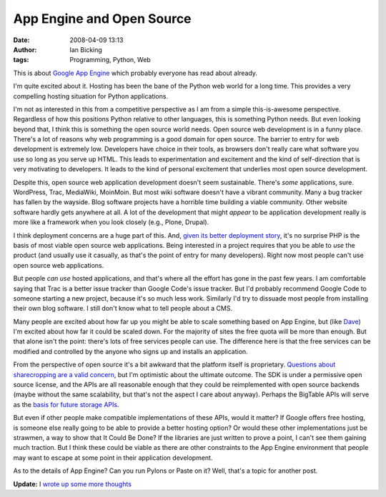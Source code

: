 App Engine and Open Source
##########################
:date: 2008-04-09 13:13
:author: Ian Bicking
:tags: Programming, Python, Web

This is about `Google App Engine <http://code.google.com/appengine />`_ which probably everyone has read about already.

I'm quite excited about it.  Hosting has been the bane of the Python web world for a long time.  This provides a very compelling hosting situation for Python applications.

I'm not as interested in this from a competitive perspective as I am from a simple this-is-awesome perspective.  Regardless of how this positions Python relative to other languages, this is something Python needs.  But even looking beyond that, I think this is something the open source world needs.  Open source web development is in a funny place.  There's a lot of reasons why web programming is a good domain for open source.  The barrier to entry for web development is extremely low.  Developers have choice in their tools, as browsers don't really care what software you use so long as you serve up HTML.  This leads to experimentation and excitement and the kind of self-direction that is very motivating to developers.  It leads to the kind of personal excitement that underlies most open source development.

Despite this, open source web application development doesn't seem sustainable.  There's *some* applications, sure.  WordPress, Trac, MediaWiki, MoinMoin.  But most wiki software doesn't have a vibrant community.  Many a bug tracker has fallen by the wayside.  Blog software projects have a horrible time building a viable community.  Other website software hardly gets anywhere at all.  A lot of the development that might *appear* to be application development really is more like a framework when you look closely (e.g., Plone, Drupal).

I think deployment concerns are a huge part of this.  And, `given its better deployment story <http://ianbicking.org/2008/01/12/what-php-deployment-gets-right />`_, it's no surprise PHP is the basis of most viable open source web applications.  Being interested in a project requires that you be able to *use* the product (and usually use it casually, as that's the point of entry for many developers).  Right now most people can't use open source web applications.

But people *can use* hosted applications, and that's where all the effort has gone in the past few years.  I am comfortable saying that Trac is a better issue tracker than Google Code's issue tracker.  But I'd probably recommend Google Code to someone starting a new project, because it's so much less work.  Similarly I'd try to dissuade most people from installing their own blog software.  I still don't know what to tell people about a CMS.

Many people are excited about how far up you might be able to scale something based on App Engine, but (like `Dave <http://www.scripting.com/stories/2008/04/08/earlyNotesOnGoogleapps.html>`_) I'm excited about how far it could be scaled down.  For the majority of sites the free quota will be more than enough.  But that alone isn't the point: there's lots of free services people can use.  The difference here is that the free services can be modified and controlled by the anyone who signs up and installs an application.

From the perspective of open source it's a bit awkward that the platform itself is proprietary.  `Questions about sharecropping are a valid concern <http://www.tbray.org/ongoing/When/200x/2008/04/09/Google-Users-API>`_, but I'm optimistic about the ultimate outcome.  The SDK is under a permissive open source license, and the APIs are all reasonable enough that they could be reimplemented with open source backends (maybe without the same scalability, but that's not the aspect I care about anyway).  Perhaps the BigTable APIs will serve as the `basis for future storage APIs <http://radian.org/notebook/google-datastore>`_.

But even if other people make compatible implementations of these APIs, would it matter?  If Google offers free hosting, is someone else really going to be able to provide a better hosting option?  Or would these other implementations just be strawmen, a way to show that It Could Be Done?  If the libraries are just written to prove a point, I can't see them gaining much traction.  But I think these could be viable as there are other constraints to the App Engine environment that people may want to escape at some point in their application development.

As to the details of App Engine?  Can you run Pylons or Paste on it?  Well, that's a topic for another post.

**Update:** I `wrote up some more thoughts <https://ianbicking.org/2008/04/09/app-engine-commodity-vs-proprietary />`_
